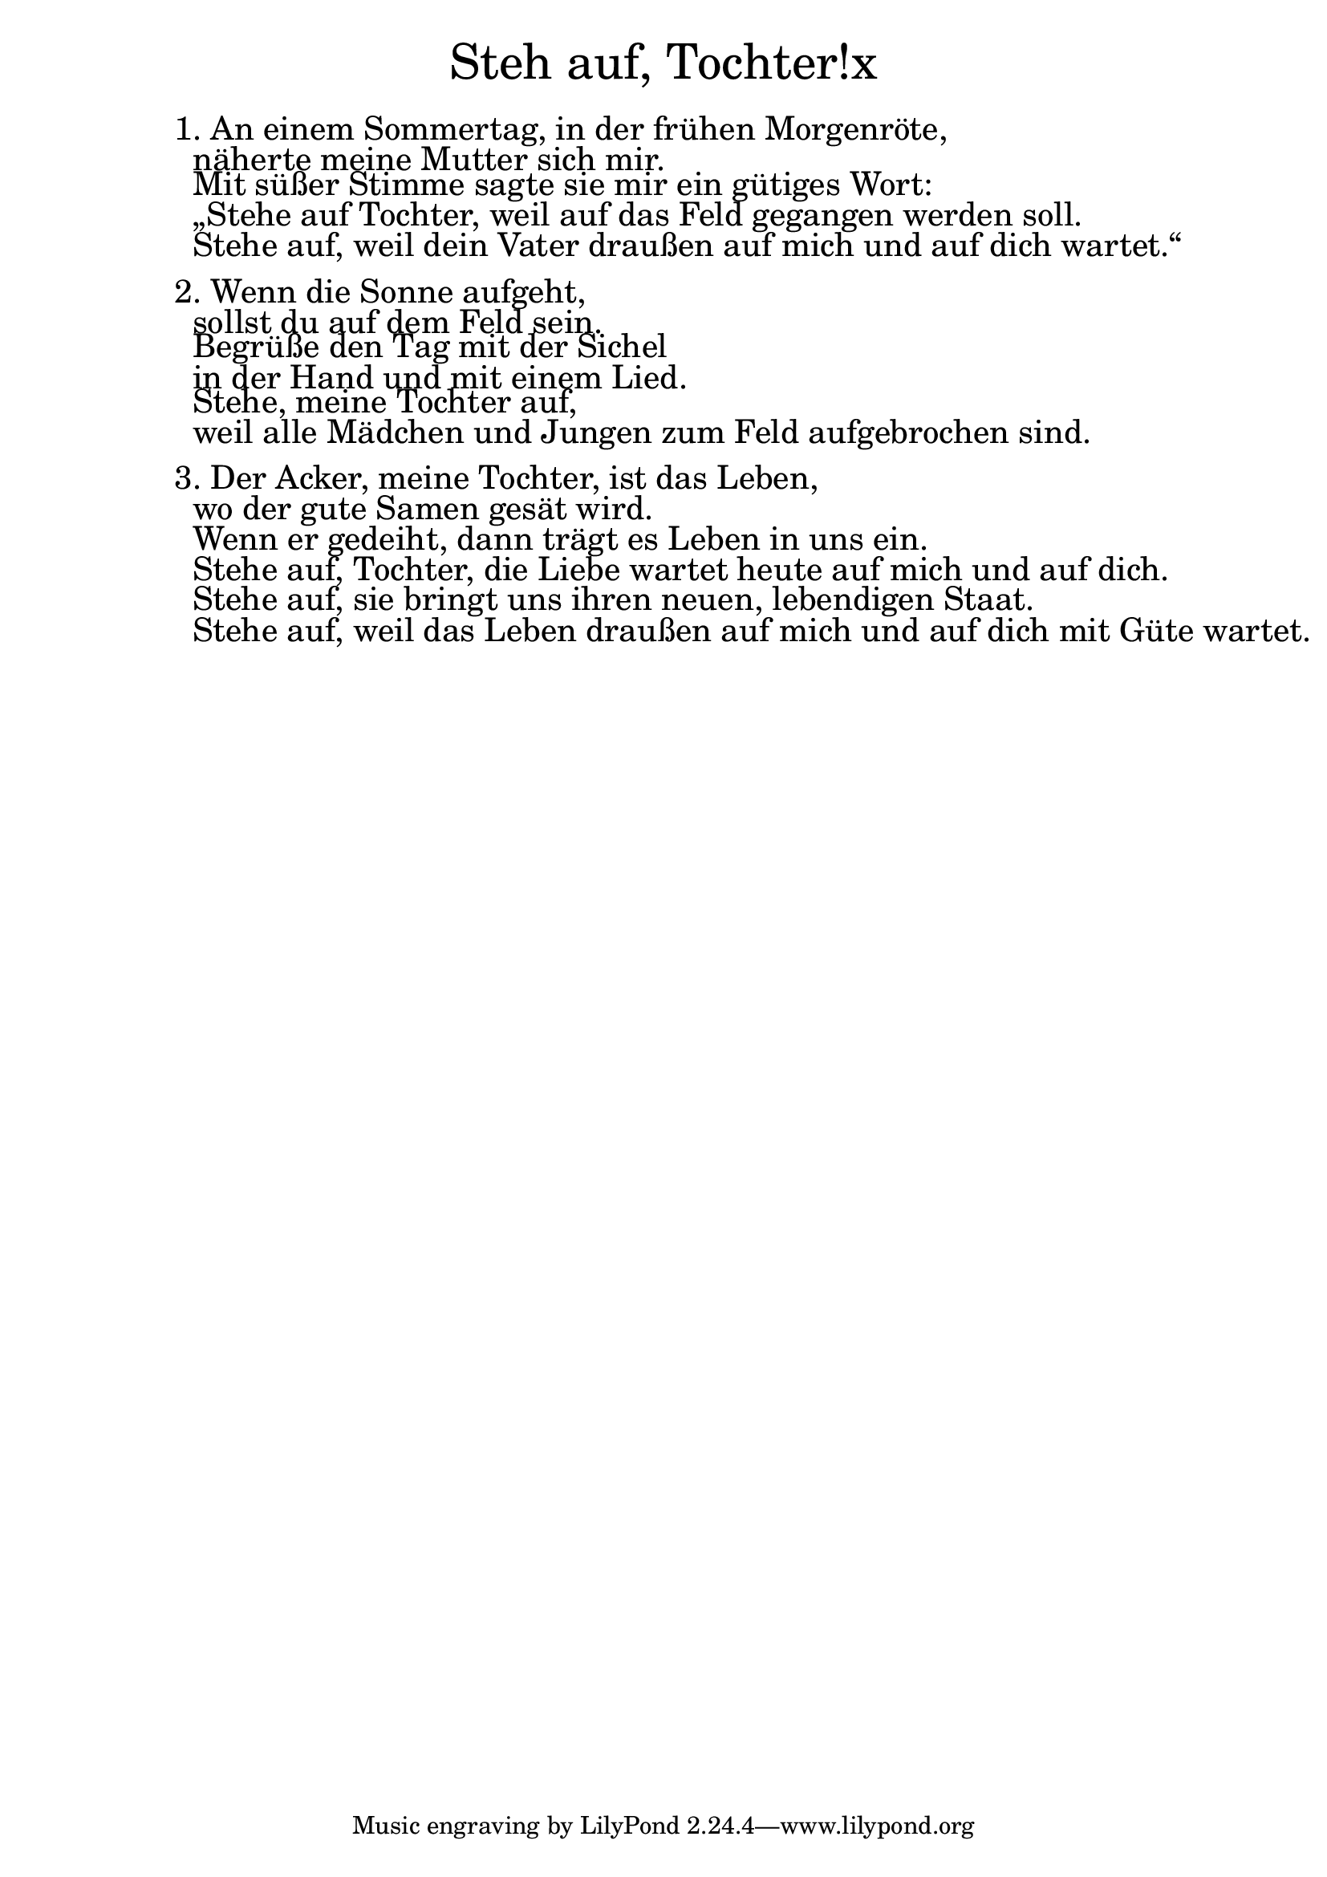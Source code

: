 \version "2.20.0"

\markup \fill-line { \fontsize #6 "Steh auf, Tochter!x" }
\markup \null
\markup \null
\markup \fontsize #+2.5 {
  \hspace #10
  \override #'(baseline-skip . 2)

  \column {
    \line { " " }


\line { 1. An einem Sommertag, in der frühen Morgenröte,}

\line { " "näherte meine Mutter sich mir.}

\line { " "Mit süßer Stimme sagte sie mir ein gütiges Wort:}

\line { " "„Stehe auf Tochter, weil auf das Feld gegangen werden soll.}

\line { " "Stehe auf, weil dein Vater draußen auf mich und auf dich wartet.“}
\line { " "}

\line { 2. Wenn die Sonne aufgeht,}

\line { " "sollst du auf dem Feld sein.}

\line { " "Begrüße den Tag mit der Sichel }

\line { " "in der Hand und mit einem Lied.}

\line { " "Stehe, meine Tochter auf, }

\line { " "weil alle Mädchen und Jungen zum Feld aufgebrochen sind.}
\line { " "}

\line { 3. Der Acker, meine Tochter, ist das Leben,}

\line { " "wo der gute Samen gesät wird.}

\line { " "Wenn er gedeiht, dann trägt es Leben in uns ein.}

\line { " "Stehe auf, Tochter, die Liebe wartet heute auf mich und auf dich.}

\line { " "Stehe auf, sie bringt uns ihren neuen, lebendigen Staat.}

\line { " "Stehe auf, weil das Leben draußen auf mich und auf dich mit Güte wartet.}
  }
}
